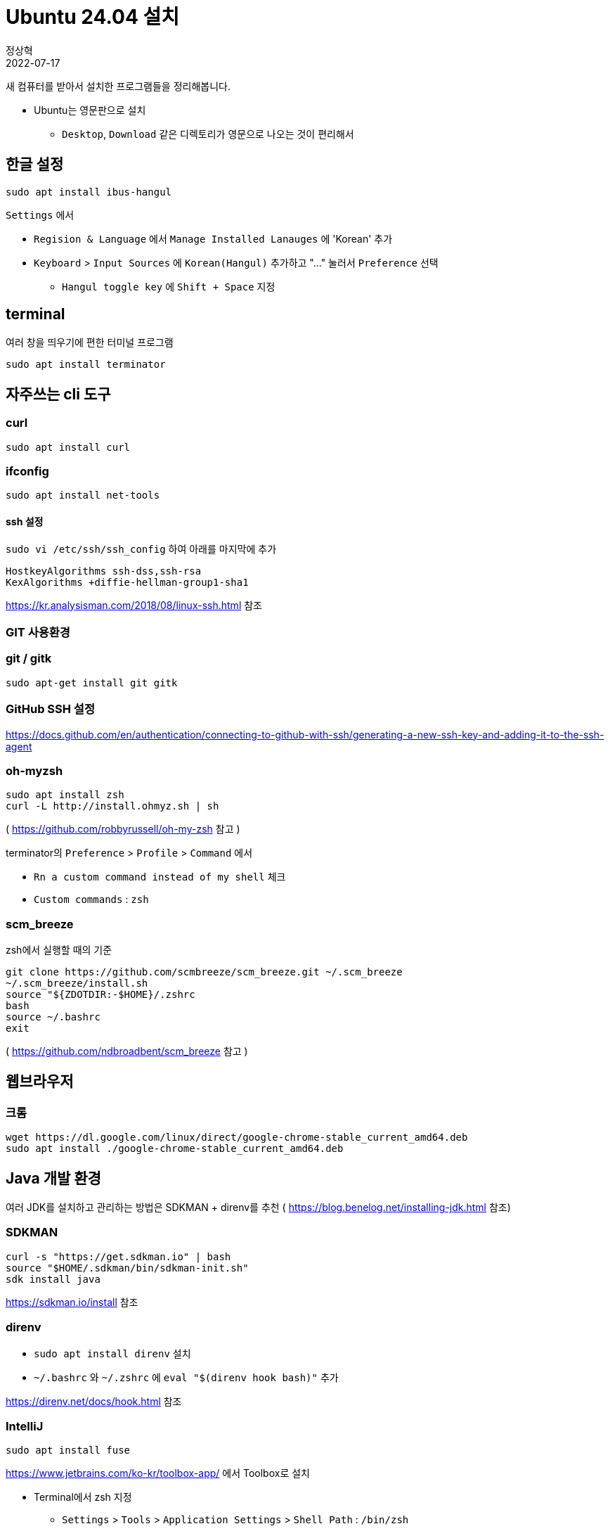 = Ubuntu 24.04 설치
정상혁
2022-07-17
:jbake-type: post
:jbake-status: published
:jbake-tags: linux
:idprefix:

새 컴퓨터를 받아서 설치한 프로그램들을 정리해봅니다.

* Ubuntu는 영문판으로 설치
** `Desktop`, `Download` 같은 디렉토리가 영문으로 나오는 것이 편리해서

== 한글 설정
`sudo apt install ibus-hangul`

`Settings` 에서

* `Regision & Language` 에서 `Manage Installed Lanauges` 에 'Korean' 추가
* `Keyboard` > `Input Sources` 에 `Korean(Hangul)` 추가하고 "..." 눌러서 `Preference` 선택
** `Hangul toggle key` 에 `Shift + Space` 지정

== terminal
여러 창을 띄우기에 편한 터미널 프로그램

`sudo apt install terminator`

== 자주쓰는 cli 도구

=== curl

`sudo apt install curl`

=== ifconfig

`sudo apt install net-tools`

==== ssh 설정

`sudo vi /etc/ssh/ssh_config` 하여 아래를 마지막에 추가

[source]
----
HostkeyAlgorithms ssh-dss,ssh-rsa
KexAlgorithms +diffie-hellman-group1-sha1
----

https://kr.analysisman.com/2018/08/linux-ssh.html 참조

=== GIT 사용환경

=== git / gitk

`sudo apt-get install git gitk`

=== GitHub SSH 설정

https://docs.github.com/en/authentication/connecting-to-github-with-ssh/generating-a-new-ssh-key-and-adding-it-to-the-ssh-agent

=== oh-myzsh

[source]
----
sudo apt install zsh
curl -L http://install.ohmyz.sh | sh
----

( https://github.com/robbyrussell/oh-my-zsh 참고 )

terminator의 `Preference` > `Profile` > `Command` 에서

* `Rn a custom command instead of my shell` 체크
* `Custom commands` : `zsh`

=== scm_breeze
zsh에서 실행할 때의 기준

[source]
----
git clone https://github.com/scmbreeze/scm_breeze.git ~/.scm_breeze
~/.scm_breeze/install.sh
source "${ZDOTDIR:-$HOME}/.zshrc
bash
source ~/.bashrc
exit
----

( https://github.com/ndbroadbent/scm_breeze 참고 )

== 웹브라우저

=== 크롬

[source]
----
wget https://dl.google.com/linux/direct/google-chrome-stable_current_amd64.deb
sudo apt install ./google-chrome-stable_current_amd64.deb
----

== Java 개발 환경

여러 JDK를 설치하고 관리하는 방법은 SDKMAN + direnv를 추천 ( https://blog.benelog.net/installing-jdk.html 참조)

=== SDKMAN

[source]
----
curl -s "https://get.sdkman.io" | bash
source "$HOME/.sdkman/bin/sdkman-init.sh"
sdk install java
----

https://sdkman.io/install 참조

=== direnv
* `sudo apt install direnv` 설치
* `~/.bashrc` 와 `~/.zshrc` 에 `eval "$(direnv hook bash)"` 추가

https://direnv.net/docs/hook.html 참조

=== IntelliJ

[source]
----
sudo apt install fuse
----

https://www.jetbrains.com/ko-kr/toolbox-app/ 에서 Toolbox로 설치

* Terminal에서 zsh 지정
** `Settings` > `Tools` > `Application Settings` > `Shell Path` : `/bin/zsh`
* Plugin 설치
** https://plugins.jetbrains.com/plugin/7391-asciidoc
** https://plugins.jetbrains.com/plugin/1065-checkstyle-idea

== Node.js

=== nvm 설치

[source]
----
curl -o- https://raw.githubusercontent.com/nvm-sh/nvm/v0.39.1/install.sh | bash
----


.~/.bash_profile, ~/.zshrc, ~/.profile,  ~/.bashrc 등에 추가

[source]
----
export NVM_DIR="$([ -z "${XDG_CONFIG_HOME-}" ] && printf %s "${HOME}/.nvm" || printf %s "${XDG_CONFIG_HOME}/nvm")"
[ -s "$NVM_DIR/nvm.sh" ] && \. "$NVM_DIR/nvm.sh" # This loads nvm
----

https://github.com/nvm-sh/nvm#installing-and-updating 참고

== 미디어 도구

=== Pinta

`snap install pinta`

=== VidCutter

`snap install vidcutter`

https://github.com/ozmartian/vidcutter 참조

=== ShotCut

`snap install shotcut --classic`

https://shotcut.org/ 참조

== 기타 참고
아직까지 22.04에서는 겪지 않았으나 이전 버전에서 참고한 자료

=== 무선 인터넷 안 잡힐 때

* `rfkill list all`
* http://askubuntu.com/questions/380586/wireless-is-disabled-by-hardware-switch-wifi-doesnt-work-hard-blocked-yes
* http://askubuntu.com/questions/847250/new-ubuntu-16-04-with-no-wifi/847282

=== NGINX 설치 후 자동으로 시작 안하게

`sudo update-rc.d -f nginx disable`

### Secure Boot
https://wiki.ubuntu.com/UEFI/SecureBoot 참조
